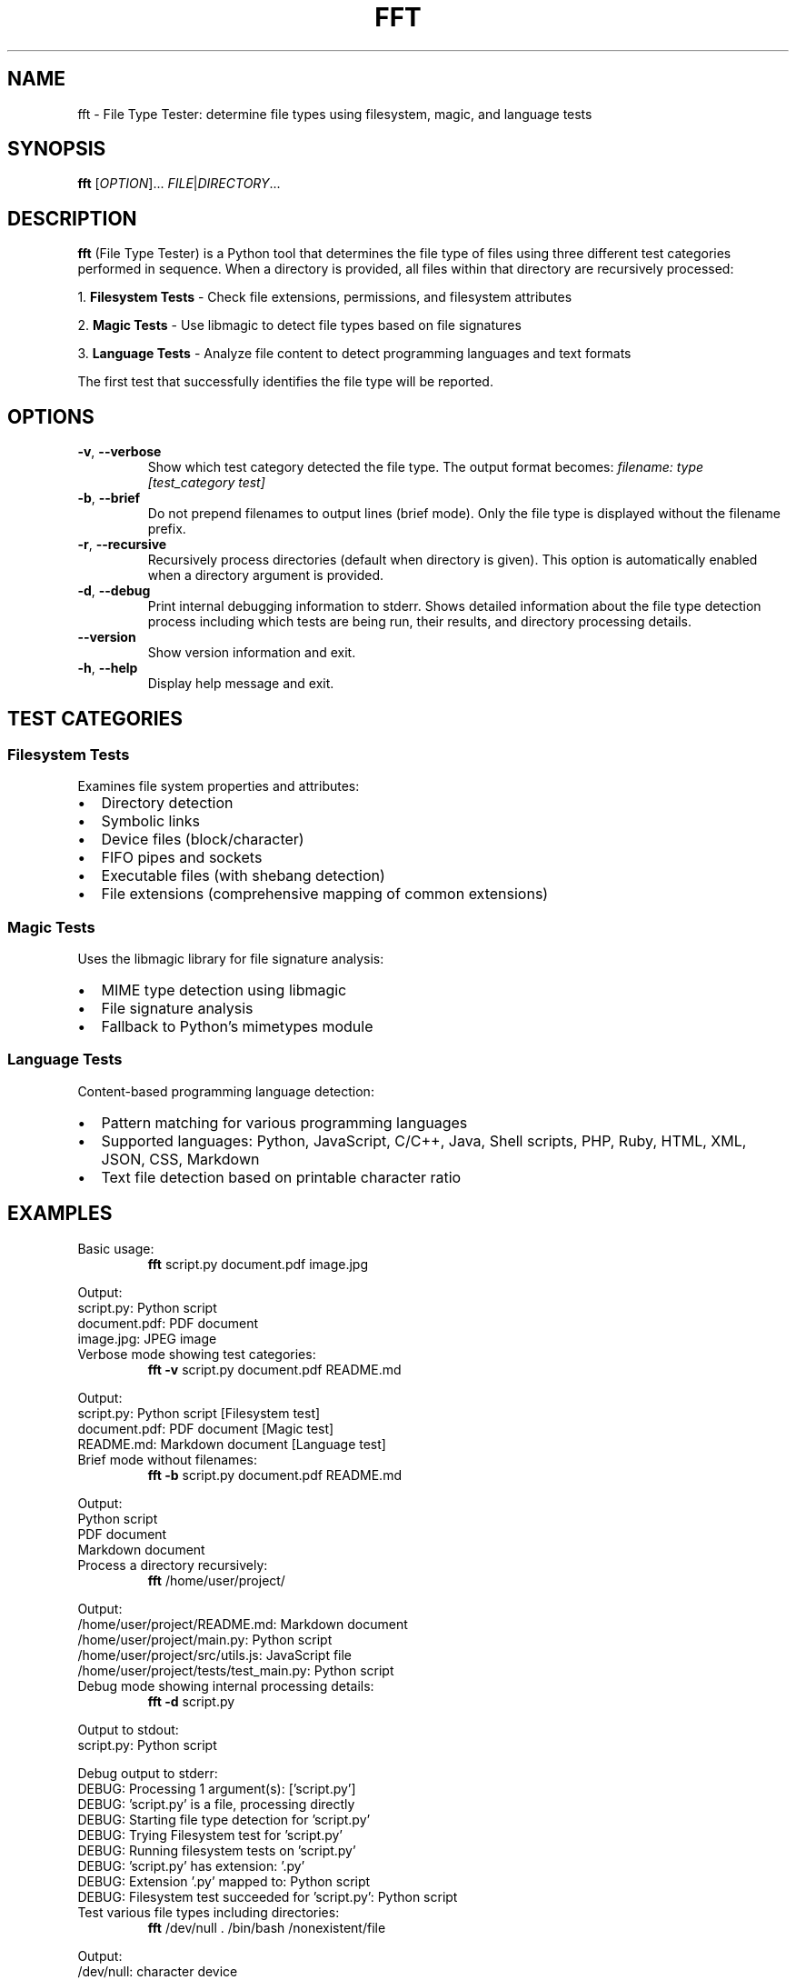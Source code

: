 .TH FFT 1 "2024-12-19" "fft 1.3.0" "User Commands"
.SH NAME
fft \- File Type Tester: determine file types using filesystem, magic, and language tests
.SH SYNOPSIS
.B fft
[\fIOPTION\fR]... \fIFILE\fR|\fIDIRECTORY\fR...
.SH DESCRIPTION
.B fft
(File Type Tester) is a Python tool that determines the file type of files using three different test categories performed in sequence. When a directory is provided, all files within that directory are recursively processed:
.PP
1. \fBFilesystem Tests\fR \- Check file extensions, permissions, and filesystem attributes
.PP
2. \fBMagic Tests\fR \- Use libmagic to detect file types based on file signatures
.PP
3. \fBLanguage Tests\fR \- Analyze file content to detect programming languages and text formats
.PP
The first test that successfully identifies the file type will be reported.
.SH OPTIONS
.TP
.BR \-v ", " \-\-verbose
Show which test category detected the file type. The output format becomes:
.I filename: type [test_category test]
.TP
.BR \-b ", " \-\-brief
Do not prepend filenames to output lines (brief mode). Only the file type is displayed without the filename prefix.
.TP
.BR \-r ", " \-\-recursive
Recursively process directories (default when directory is given). This option is automatically enabled when a directory argument is provided.
.TP
.BR \-d ", " \-\-debug
Print internal debugging information to stderr. Shows detailed information about the file type detection process including which tests are being run, their results, and directory processing details.
.TP
.BR \-\-version
Show version information and exit.
.TP
.BR \-h ", " \-\-help
Display help message and exit.
.SH TEST CATEGORIES
.SS Filesystem Tests
Examines file system properties and attributes:
.IP \(bu 2
Directory detection
.IP \(bu 2
Symbolic links
.IP \(bu 2
Device files (block/character)
.IP \(bu 2
FIFO pipes and sockets
.IP \(bu 2
Executable files (with shebang detection)
.IP \(bu 2
File extensions (comprehensive mapping of common extensions)
.SS Magic Tests
Uses the libmagic library for file signature analysis:
.IP \(bu 2
MIME type detection using libmagic
.IP \(bu 2
File signature analysis
.IP \(bu 2
Fallback to Python's mimetypes module
.SS Language Tests
Content-based programming language detection:
.IP \(bu 2
Pattern matching for various programming languages
.IP \(bu 2
Supported languages: Python, JavaScript, C/C++, Java, Shell scripts, PHP, Ruby, HTML, XML, JSON, CSS, Markdown
.IP \(bu 2
Text file detection based on printable character ratio
.SH EXAMPLES
.TP
Basic usage:
.B fft
script.py document.pdf image.jpg
.PP
Output:
.nf
script.py: Python script
document.pdf: PDF document
image.jpg: JPEG image
.fi
.TP
Verbose mode showing test categories:
.B fft \-v
script.py document.pdf README.md
.PP
Output:
.nf
script.py: Python script [Filesystem test]
document.pdf: PDF document [Magic test]
README.md: Markdown document [Language test]
.fi
.TP
Brief mode without filenames:
.B fft \-b
script.py document.pdf README.md
.PP
Output:
.nf
Python script
PDF document
Markdown document
.fi
.TP
Process a directory recursively:
.B fft
/home/user/project/
.PP
Output:
.nf
/home/user/project/README.md: Markdown document
/home/user/project/main.py: Python script
/home/user/project/src/utils.js: JavaScript file
/home/user/project/tests/test_main.py: Python script
.fi
.TP
Debug mode showing internal processing details:
.B fft \-d
script.py
.PP
Output to stdout:
.nf
script.py: Python script
.fi
.PP
Debug output to stderr:
.nf
DEBUG: Processing 1 argument(s): ['script.py']
DEBUG: 'script.py' is a file, processing directly
DEBUG: Starting file type detection for 'script.py'
DEBUG: Trying Filesystem test for 'script.py'
DEBUG: Running filesystem tests on 'script.py'
DEBUG: 'script.py' has extension: '.py'
DEBUG: Extension '.py' mapped to: Python script
DEBUG: Filesystem test succeeded for 'script.py': Python script
.fi
.TP
Test various file types including directories:
.B fft
/dev/null . /bin/bash /nonexistent/file
.PP
Output:
.nf
/dev/null: character device
.: directory (empty or inaccessible)
/bin/bash: executable script
/nonexistent/file: ERROR: File '/nonexistent/file' does not exist
.fi
.SH SUPPORTED FILE TYPES
.SS Extensions (Filesystem Tests)
Text files: .txt, .md, .csv
.br
Programming: .py, .js, .html, .css, .json, .xml, .c, .cpp, .h, .java, .class, .rb, .php, .sh, .bat, .ps1
.br
Images: .jpg, .jpeg, .png, .gif
.br
Archives: .zip, .tar, .gz
.br
Documents: .pdf
.br
Libraries: .so, .a, .dll
.br
Executables: .exe, .o
.SS Language Detection Patterns
Detects programming languages through content analysis including shebang lines, import statements, syntax patterns, and document structure markers.
.SH FILES
.TP
.I ~/.local/lib/python*/site-packages/fft.py
Main program file (when installed via pip)
.SH DEPENDENCIES
.TP
.I python-magic
Required for magic number detection. Install with:
.B pip install python-magic
.TP
.I libmagic
System library for file type detection. Install with:
.B apt-get install libmagic1
(Debian/Ubuntu) or
.B dnf install file-libs
(RHEL/Fedora)
.SH DIAGNOSTICS
The program exits with status 0 on success. Error messages are printed to standard output for individual files that cannot be processed, but the program continues processing remaining files.
.SH NOTES
.IP \(bu 2
Tests are performed in order: filesystem, magic, then language tests
.IP \(bu 2
The first successful test determines the reported file type
.IP \(bu 2
Non-existent files return an error message but don't stop processing
.IP \(bu 2
Binary files may be detected as "unknown file type" if no test succeeds
.IP \(bu 2
Directory arguments are automatically processed recursively, finding all files within
.IP \(bu 2
Files within directories are processed in sorted order by full path
.IP \(bu 2
Empty or inaccessible directories display a special message
.IP \(bu 2
Debug mode outputs detailed processing information to stderr while normal results go to stdout
.IP \(bu 2
Debug output includes test execution order, results, and file discovery details
.SH BUGS
Report bugs to: https://github.com/bdperkin/fft/issues
.SH SEE ALSO
.BR file (1),
.BR magic (5),
.BR mimetypes (1)
.SH AUTHOR
Brandon Perkins <bdperkin@gmail.com>
.SH COPYRIGHT
Copyright (c) 2025 Brandon Perkins. License MIT: https://opensource.org/licenses/MIT
.br
This is free software: you are free to change and redistribute it.
There is NO WARRANTY, to the extent permitted by law.
.SH VERSION
This manual page documents
.B fft
version 1.3.0.
